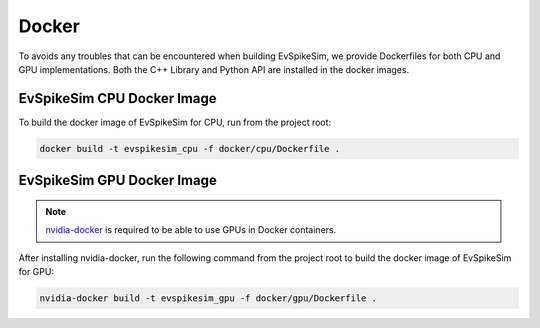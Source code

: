 ======
Docker
======

To avoids any troubles that can be encountered when building EvSpikeSim, we provide Dockerfiles for both CPU and GPU
implementations. Both the C++ Library and Python API are installed in the docker images.

EvSpikeSim CPU Docker Image
===========================

To build the docker image of EvSpikeSim for CPU, run from the project root:

.. code-block:: bash

    docker build -t evspikesim_cpu -f docker/cpu/Dockerfile .

EvSpikeSim GPU Docker Image
===========================

.. note::
    `nvidia-docker <https://docs.nvidia.com/datacenter/cloud-native/container-toolkit/install-guide.html#docker>`_
    is required to be able to use GPUs in Docker containers.

After installing nvidia-docker, run the following command from the project root
to build the docker image of EvSpikeSim for GPU:


.. code-block:: bash

    nvidia-docker build -t evspikesim_gpu -f docker/gpu/Dockerfile .
